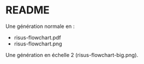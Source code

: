 * README

Une génération normale en :
- risus-flowchart.pdf
- risus-flowchart.png

Une génération en échelle 2 (risus-flowchart-big.png).
